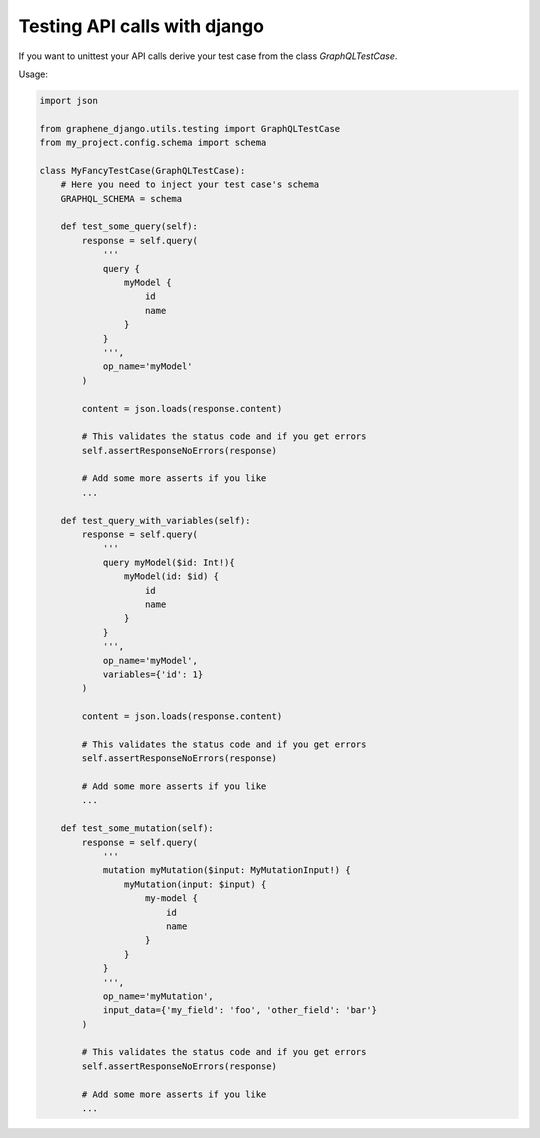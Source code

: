 Testing API calls with django
=============================

If you want to unittest your API calls derive your test case from the class `GraphQLTestCase`.

Usage:

.. code:: python

    import json

    from graphene_django.utils.testing import GraphQLTestCase
    from my_project.config.schema import schema

    class MyFancyTestCase(GraphQLTestCase):
        # Here you need to inject your test case's schema
        GRAPHQL_SCHEMA = schema

        def test_some_query(self):
            response = self.query(
                '''
                query {
                    myModel {
                        id
                        name
                    }
                }
                ''',
                op_name='myModel'
            )

            content = json.loads(response.content)

            # This validates the status code and if you get errors
            self.assertResponseNoErrors(response)

            # Add some more asserts if you like
            ...

        def test_query_with_variables(self):
            response = self.query(
                '''
                query myModel($id: Int!){
                    myModel(id: $id) {
                        id
                        name
                    }
                }
                ''',
                op_name='myModel',
                variables={'id': 1}
            )

            content = json.loads(response.content)

            # This validates the status code and if you get errors
            self.assertResponseNoErrors(response)

            # Add some more asserts if you like
            ...

        def test_some_mutation(self):
            response = self.query(
                '''
                mutation myMutation($input: MyMutationInput!) {
                    myMutation(input: $input) {
                        my-model {
                            id
                            name
                        }
                    }
                }
                ''',
                op_name='myMutation',
                input_data={'my_field': 'foo', 'other_field': 'bar'}
            )

            # This validates the status code and if you get errors
            self.assertResponseNoErrors(response)

            # Add some more asserts if you like
            ...

